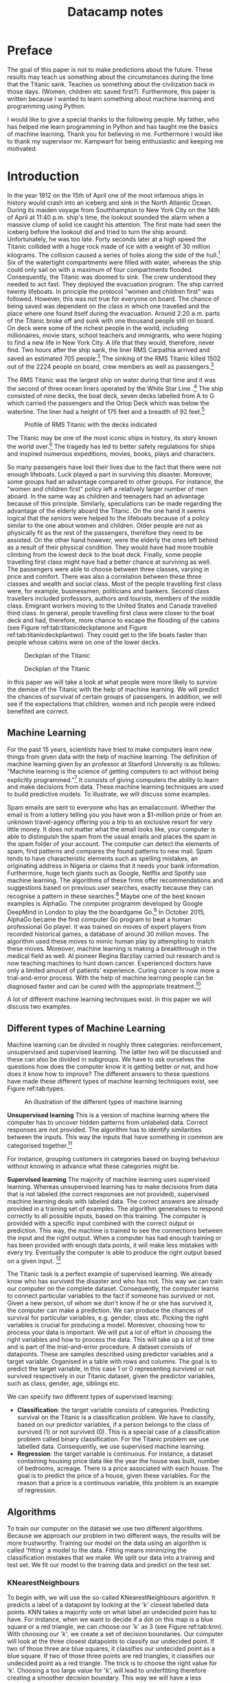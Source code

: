 #+TITLE: Datacamp notes


* Preface

The goal of this paper is not to make predictions about the future. These results may teach us something about the circumstances during the time that the Titanic sank. Teaches us something about the civilization back in those days. (Women, children etc saved first?). Furthermore, this paper is written because I wanted to learn something about machine learning and programming using Python. 

I would like to give a special thanks to the following people. My father, who has helped me learn programming in Python and has taught me the basics of machine learning. Thank you for believing in me. Furthermore I would like to thank my supervisor mr. Kampwart for being enthusiastic and keeping me motivated. 

* Introduction

In the year 1912 on the 15th of April one of the most infamous ships in history would crash into an iceberg and sink in the North Atlantic Ocean. During its maiden voyage from Southhampton to New York City on the 14th of April at 11:40 p.m. ship's time, the lookout sounded the alarm  when a massive clump of solid ice caught his attention. The first mate had seen the iceberg before the lookout did and tried to turn the ship around. Unfortunately, he was too late. Forty seconds later at a high speed the Titanic collided with a huge rock made of ice with a weight of 30 million kilograms. The collision caused a series of holes along the side of the hull.[fn::[[http://www.bbc.co.uk/history/titanic]] (consulted on the 5th of August, 2018).] Six of the watertight compartments were filled with water, whereas the ship could only sail on with a maximum of four compartments flooded. Consequently, the Titanic was doomed to sink. The crew understood they needed to act fast. They deployed the evacuation program. The ship carried twenty lifeboats. In principle the protocol "women and children first" was followed. However, this was not true for everyone on board. The chance of being saved was  dependent on the class in which one travelled and the place where one found itself during the evacuation. Around 2:20 a.m. parts of the Titanic broke off and sunk with one thousand people still on board. On deck were some of the richest people in the world, including millionaires, movie stars, school teachers and immigrants, who were hoping to find a new life in New York City. A life that they would, therefore, never find. Two hours after the ship sank, the liner RMS Carpathia arrived and saved an estimated 705 people.[fn::[[https://en.wikipedia.org/wiki/RMS_Titanic#Maiden_voyage]] (consulted on the 5th of August, 2018).] The sinking of the RMS Titanic killed 1502 out of the 2224 people on board, crew members as well as passengers.[fn::[[https://www.kaggle.com/c/titanic]] (consulted on the 5th of August, 2018).]

The RMS Titanic was the largest ship on water during that time and it was the second of three  ocean liners operated by the White Star Line .[fn::https://en.wikipedia.org/wiki/RMS_Titanic#Maiden_voyage (consulted on the 5th of August, 2018).] The ship consisted of nine decks, the boat deck, seven decks labelled from A to G which carried the passengers and the Orlop Deck which was below the waterline. The liner had a height of 175 feet and a breadth of 92 feet.[fn::https://www.encyclopedia-titanica.org/titanic/ (consulted on the 5th of August, 2018).] 

#+CAPTION: Profile of RMS Titanic with the decks indicated
#+NAME: tab:titanicprofile
#+attr_html: :width 400px
#+attr_latex: :width 400px
[[./TitanicProfile.png]] 

The Titanic may be one of the most iconic ships in history, its story known the world over.[fn::http://www.bbc.co.uk/history/titanic (consulted on the 5th of August, 2018).] The tragedy has led to better safety regulations for ships and inspired numerous expeditions, movies, books, plays and characters.

So many passengers have lost their lives due to the fact that there were not enough lifeboats. Luck played a part in surviving this disaster. Moreover, some groups had an advantage compared to other groups. For instance, the "women and children first" policy left a relatively larger number of men aboard. In the same way as children and teenagers had an advantage because of this principle. Similarly, speculations can be made regarding the advantage of the elderly aboard the Titanic. On the one hand it seems logical that the seniors were helped to the lifeboats because of a policy similar to the one about women and children. Older people are not as physically fit as the rest of the passengers, therefore they need to be assisted. On the other hand however, were the elderly the ones left behind as a result of their physical condition. They would have had more trouble climbing from the lowest deck to the boat deck. Finally, some people travelling first class might have had a better chance at surviving as well. The passengers were able to choose between three classes, varying in price and comfort. There was also a correlation between these three classes and wealth and social class. Most of the people travelling first class were, for example, businessmen, politicians and bankers. Second class travellers included professors, authors and tourists, members of the middle class. Emigrant workers moving to the United States and Canada travelled third class. In general, people travelling first class were closer to the boat deck and had, therefore, more chance to escape the flooding of the cabins (see Figure ref:tab:titanicdeckplanone and Figure ref:tab:titanicdeckplantwo). They could get to the life boats faster than people whose cabins were on one of the lower decks.

#+CAPTION: Deckplan of the Titanic 
#+NAME: tab:titanicdeckplanone
#+attr_html: :width 300px
#+attr_latex: :width 300px
[[./Deck2.png]] 

#+CAPTION: Deckplan of the Titanic 
#+NAME: tab:titanicdeckplantwo
#+attr_html: :width 300px
#+attr_latex: :width 300px
[[./Deck3.png]] 


In this paper we will take a look at what people were more likely to survive the demise of the Titanic with the help of machine learning. We will predict the chances of survival of certain groups of passengers. In addition, we will see if the expectations that children, women and rich people were indeed benefited are correct. 

** Machine Learning
For the past 15 years, scientists have tried to make computers learn new things from given data with the help of machine learning. The definition of machine learning given by an professor at Stanford University is as follows: "Machine learning is the science of getting computers to act without being explicitly programmed."[fn::Quote created by Stanford University on the course of Machine Learning, taught by: Andrew Ng, Co-founder, Coursera; Adjunct Professor, Stanford University; formerly head of Baidu AI Group/Google Brain. https://www.coursera.org/learn/machine-learning (consulted on the 6th of August, 2018).] It consists of giving computers the ability to learn and make decisions from data. These machine learning techniques are used to build predictive models. To illustrate, we will discuss some examples. 

Spam emails are sent to everyone who has an emailaccount. Whether the email is from a lottery telling you you have won a $1-million prize or from an unknown travel-agency offering you a trip to an exclusive resort for very little money. It does not matter what the email looks like, your computer is able to distinguish the spam from the usual emails and places the spam in the spam folder of your account. The computer can detect the elements of spam, find patterns and compares the found patterns to new mail. Spam tends to have characteristic elements such as spelling mistakes, an originating address in Nigeria or claims that it needs your bank information. Furthermore, huge tech giants such as Google, Netflix and Spotify use machine learning. The algorithms of these firms offer recommendations and suggestions based on previous user searches, exactly because they can recognise a pattern in these searches.[fn::https://www.redpixie.com/blog/examples-of-machine-learning(consulted on the 6th of August, 2018).] Maybe one of the best known examples is AlphaGo. The computer programm developed by Google DeepMind in London to play the the boardgame Go.[fn::https://deepmind.com/blog/alphago-zero-learning-scratch/(consulted on the 6th of August, 2018).] In October 2015, AlphaGo became the first computer Go program to beat a human professional Go player. It was trained on moves of expert players from recorded historical games, a database of around 30 million moves. The algorithm used these moves to mimic human play by attempting to match these moves. Moreover, machine learning is making a breakthrough in the medical field as well. AI pioneer Regina Barzilay carried out research and is now teaching machines to hunt down cancer. Experienced doctors have only a limited amount of patients' experience. Curing cancer is now more a trial-and-error process. With the help of machine learning people can be diagnosed faster and can be cured with the appropriate treatment.[fn::New Scientist Weekly, 21 July 2018, I teach machines to hunt down cancer, Interview by Chelsea Whyte]   

A lot of different machine learning techniques exist. In this paper we will discuss two examples.
 

** Different types of Machine Learning
Machine learning can be divided in roughly three categories: reinforcement, unsupervised and supervised learning. The latter two will be discussed and these can also be divided in subgroups. We have to ask ourselves the questions how does the computer know it is getting better or not, and how does it know how to improve? The different answers to these questions have made these different types of machine learning techniques exist, see Figure ref:tab:types. 

#+CAPTION: An illustration of the different types of machine learning
#+NAME: tab:types
#+attr_html: :width 300px
#+attr_latex: :width 200
[[./typesmachinelearning.png]]


*Unsupervised learning*
This is a version of machine learning where the computer has to uncover hidden patterns from unlabeled data. Correct responses are not provided. The algorithm has to identify similarities between the inputs. This way the inputs that have something in common are categorised together.[fn::Machine Learning, An Algorithmic Perspective second edition by Stephen Marsland, 2015 by Taylor & Francis Group.]

For instance, grouping customers in categories based on buying behaviour without knowing in advance what these categories might be. 

*Supervised learning*
The majority of machine learning uses supervised learning. Whereas unsupervised learning has to make decisions from data that is not labeled (the correct responses are not provided), supervised machine learning deals with labeled data. The correct answers are already provided in a training set of examples. The algorithm generalises to respond correctly to all possible inputs, based on this training. The computer is provided with a specific input combined with the correct output or prediction. This way, the machine is trained to see the connections between the input and the right output. When a computer has had enough training or has been provided with enough data points, it will make less mistakes with every try. Eventually the computer is able to produce the right output based on a given input. [fn::https://machinelearningmastery.com/supervised-and-unsupervised-machine-learning-algorithms/(consulted on the 26th of August, 2018).]

The Titanic task is a perfect example of supervised learning. We already know who has survived the disaster and who has not. This way we can train our computer on the complete dataset. Consequently, the computer learns to connect particular variables to the fact if someone has survived or not. Given a new person, of whom we don't know if he or she has survived it, the computer can make a prediction. We can produce the chances of survival for particular variables, e.g. gender, class etc. Picking the right variables is crucial for producing a model. Moreover, choosing how to process your data is important. We will put a lot of effort in choosing the right variables and how to process the data. This will take up a lot of time and is part of the trial-and-error procedure.
A dataset consists of datapoints. These are samples described using predictor variables and a target variable. Organised in a table with rows and columns. The goal is to predict the target variable, in this case 1 or 0 representing survived or not survived respectively in our Titanic dataset, given the predictor variables, such as class, gender, age, siblings etc. 

We can specify two different types of supervised learning: 
- *Classification*: the target variable consists of categories. Predicting survival on the Titanic is a classification problem. We have to classify, based on our predictor variables, if a person belongs to the class of survived (1) or not survived (0). This is a special case of a classification problem called binary classification. For the Titanic problem we use labelled data. Consequently, we use supervised machine learning. 
- *Regression*: the target variable is continuous. For instance, a dataset containing housing price data like the year the house was built, number of bedrooms, acreage. There is a price associated with each house. The goal is to predict the price of a house, given these variables. For the reason that a price is a continuous variable, this problem is an example of regression.


** Algorithms
To train our computer on the dataset we use two different algorithms. Because we approach our problem in two different ways, the results will be more trustworthy. Training our model on the data using an algorithm is called 'fitting' a model to the data. Fitting means minimizing the classification mistakes that we make. We split our data into a training and test set. We fit our model to the training data and predict on the test set. 

*** KNearestNeighbours

To begin with, we will use the so-called KNearestNeighbours algorithm. It predicts a label of a datapoint by looking at the 'k' closest labelled data points. KNN takes a majority vote on what label an undecided point has to have. For instance, when we want to decide if a dot on this map is a blue square or a red triangle, we can choose our 'k' as 3 (see Figure ref:tab:knn). With choosing our 'k', we create a set of decision boundaries. Our computer will look at the three closest datapoints to classify our undecided point. If two of those three are blue squares, it classifies our undecided point as a blue square. If two of those three points are red triangles, it classifies our undecided point as a red triangle. The trick is to choose the right value for 'k'. Choosing a too large value for 'k', will lead to underfitting therefore creating a smoother decision boundary. This way we will have a less complex model, because our algorithm generalizes too much and uses too little information. On the other side, choosing a too small value for 'k' will lead to overfitting. Consequently, our model will be more complex and will have a more erratic pattern. We use 'too much' information and our model becomes less reliable. These problems of overfitting and underfitting are very common in the world of machine learning. They also occur using other algorithms. Finding the right 'k' is a combination of using other algorithms to find it and a trial-and-error procedure.[fn::DataCamp courses on Supervised Learning with scikitlearn: https://www.datacamp.com/courses/q:supervised (consulted on the 13th of February, 2018). \label{fn:datacamp}]

#+CAPTION: Illustration of the algorithm called KNearestNeighbours
#+NAME:   tab:knn
#+attr_html: :width 110px
#+attr_latex: :width 100px
[[./KnnClassification.png]] 

*** Logistic regression
Second, we use an algorithm called logistic regression (LogReg). The name may be misleading because LogReg is commonly used for classification problems. It outputs probabilities. For example, if the dataset consists of $n$ different classes, the algorithm calculates the chance that one specific case is classified as belonging to one of these $n$ classes. In our case, we see $n=2$. Therefore, we are dealing with a binary classification problem.[fn::https://www.statisticssolutions.com/what-is-logistic-regression/(consulted on the 5th of September, 2018).] This implies the following: if we find $p>0.5$, the variable is classified as 1, the passenger has survived the disaster; when we see $p<0.5$, it is classified as 0, the passenger has not survived. 

To explain the principle of logistic regression, we will have a look at a linear function first:

\begin{equation}
y=ax+b
\end{equation} 

In this case there is only one predictor variable. But we have more than one predictor variable in our dataset of the Titanic. $a$ and $b$ are the parameters of our model. We want to fit a line to the data. Fitting, in this case, consists of choosing a slope $a$ and an intercept $b$. Our Titanic dataset has more than one feature, because we have more than one predictor variable. Using linear regression, our line will look something like this, where each $x$ represents a different predictor variable. 

\begin{equation}
y=a_1x_1+a_2x_2+ \dots + a_nx_n+b+\varepsilon_{i}  
\end{equation}

By calculating the vertical distance between each data point and the line, we can get an impression of how accurate our model is. This distance is called the residual ($\varepsilon$). One option is to minimze the sum of the residuals. However, this will not work because large positive values will cancel out large negative values. Consequently, shifting the line upwards will always reduce the sum of the residuals. This is because the positive values will be $\infty$ and the negative values will be $-\infty$. As a result of this, the sum of the residuals will be zero. So, to make sure that our line is as close to the actual data as possible, we calculate the sum of squared residuals (see Figure ref:tab:ols and see Equation \ref{eq:residual}). This is called OLS, which stands for Ordinary Least Squares. When we call fit on our logistic regression model in scitkitlearn, it performs this OLS under the hood. Scikitlearn is a popular machine learning library for Python, which we will use to train our computer (see Footnote \ref{fn:datacamp}).

\begin{equation}
\label{eq:residual}
\sum_{i=1}^{N}\varepsilon^2_{i}
\end{equation}



#+CAPTION: Ordinary Least Squares: Minimize sum of squares of residuals
#+NAME:   tab:ols
#+attr_html: :width 300px
#+attr_latex: :width 200px
[[./Residual.png]]

The red lines in the illustration (see Figure ref:tab:ols) represent $\varepsilon^2_{i}$. 
The equations mentioned earlier are used most commonly for linear regression. We will use logistic regression, because our target variable is not continuous: our variable is either 0 or 1. The logistic function $\varsigma(t)$ is defined as follows:

\begin{equation}
\label{eq:2}
\sigma_t = \frac{e^t}{1+e^t}
\end{equation}

Because we have three variables(i.e. age, gender and class), $t$ in this case is of the form:

\begin{equation}
y=a_1x_1+a_2x_2+a_3x_3+b+\varepsilon_{i} 
\end{equation}

As the name already tells us suggests, logistic regression is based on the logistic function. This is a sigmoid function (see Figure ref:tab:log), which takes any real input $t$ ($t\in{\rm I\!R}$), and outputs a value between zero and one, a probability.

#+CAPTION: The logistic function
#+NAME:   tab:log
#+attr_html: :width 300px
#+attr_latex: :width 200px 
[[./LogisticCurve.png]]

The same principle applies to logistic regression regarding the underfitting and overfitting problem. Adding more independent variables to our model will increase the amount of explained variance. Our model will be more complex and will have a more erratic pattern, as mentioned earlier. Using too little independent variables will result in underfitting, where our model is too 'simple'. 

After using these two algorithms, we can measure model performance. To do this, we can use metrics such as accuracy. Accuracy is the fraction of correct predictions, think of the fraction of cases where the model correctly predicts that someone survived. How these metrics work, will be explained later on. 

To sum up, we follow this procedure: We split our dataset into a training set and test set. Then we fit or train the classifier to the training set. Subsequently, we predict on the test set and print the prediction. In the end, we compare our predictions to the known labels and compute the metric of accuracy. 

** Main questions and sub-questions
This research and information leads us to the following main question and sub-questions: 

*Main question*

/Is it possible to make an accurate prediction whether the passengers on board of the Titanic survived the disaster or not using the information about gender, class and age given in the dataset?/

*Sub-questions* 

+ /What is the influence of gender on the chance of surviving after the Titanic had sunk?/
+ /What is the influence of class on the chance of surviving after the Titanic had sunk?/
+ /What is the influence of age on the chance of surviving after the Titanic had sunk?/
+ /Is there a monotonous relationship between age and survival rate?/ 

These questions lead to the following hypotheses:

+ *Main question* : Yes this is possible, with the help of machine learning using the algorithms KNearestNeighbours and logistic regression.
+ *Sub-questions* :

  - The survival rate of women is higher than the survival rate of men.
  - The survival rate of passengers who were travelling in a higher class is higher than those travelling in a lower class.
  - The survival rate of children and elderly is higher than the survival rate of the adults.
  - The relationship between age and survival rate is not monotonous.




Goal is to learn from data for which the right output is known so we can make predictions on new data for which we don't know the output.


How well will model perform on new data that the algorithm has never seen before. Splitting of your dataset. 

+ Aanhalingstekens bij fitting
+ age: protocol, children, elderly benefited, or maybe disadvantaged
+ Verwijzen naar een equation?


Choose the line that minimizes the error function / loss function. What is an error function? Explain.

Larger area under ROC curve = better model. Area is called AUC. Popular metric for classification models. AUC using cross validation. If AUC is greater than 0,5, the model is better than just random guessing. 


~matplotlib~

#+BEGIN_SRC ipython
import numpy as np
#+END_SRC


1,2,3 - steps Introduction
2. Split dataset into a training set and test set, new dataset. 
4. Fit/train classifier to the training set, what is fitting? Difference Knearest and Logistic
5. Predict on the test set
6. Print the prediction
7. Compare predictions with known labels


Perform your split so that your split reflects labels on your data. You want labels to be distributed as they are in the original dataset. 

*Problems*
 
Model performance is dependent on the way our data is split. Results are not reliable because of this. We solve this by using cross-validation. /insert image of folds/. Second fold as test set, fit on remaining data, predict on test set and compute metric of interest. 5-fold cross-validation. k-fold cross validation. More folds is more computationally expensive. 

Measuring model performance using accuracy. This is a fraction of correctly classified samples. However, this is not always a useful metric. For instance, if we take a look at spam classification. 99% of your email is real and 1% is spam. We instantiate a classifier which classifies all emails as real. Computing the accuracy will give us a score of 99%, which is pretty high. But our classifier is horrible at predicting spam. *Class imbalance*. We have to use more nuanced metrics, such as the confusion matrix. /insert image of confusion matrix/. Accuracy, precision, recall, F1 score. High precision \rightarrow not many real emails are predicted as spam. High recall \rightarrow predicted most spam emails correctly. Confusion matrix in N dimensions? 

+ Underfitting and overfitting
+ Train-test split
+ Cross-validation
+ GridSearch


* Preparation

** A first look at the dataset

First we perform some numerical EDA. EDA stands for exploratory data analysis. This will help us explore our dataset and get a first impression of the information. Not necessary to build a dataframa, for the information is already organised in a table. 

/code with describe etc/ 

Next we perform some visual EDA. Scatter matrix, plotting, binary Seaborn's countplot. Possible correlation? Explain / describe diagrams. 

** Preprocessing techniques

How to deal with missing values, dummies, place of boarding, gender, cabin numbers. Map of Titanic? Need to encode categorical features numerically \rightarrow convert to dummy variables. 0 = not that category. 

Missing data
- NaN replace
- drop missing data
- impute missing data: make an educated guess

Centering and scaling
- Features on larger scales can unduly influence the model.
- We want features on a similar scale. *Normalizing*
- Standardization: substract the mean and divide by variance.
- Substract minimum and divide by the range
- Normalize so that data ranges from -1 to +1



We have to build a classifier that needs to learn from already labeled data. Training data = already labeled data.


Using GridSearchCV or RandomizedSearchCV, we can choose our parameters for KNearestNeighbours (K) and LogisticRegression (C). Large C kan lead to overfitting, small C kan lead to underfitting. 
* Results


We use information from [[http://www.encyclopedia-titanica.org][this
site]].

This is one of the first drafts to get to know the dataset and to
experiment with the python and all the packages included.


* Preparation
  :PROPERTIES:
  :CUSTOM_ID: preparation
  :END:

#+BEGIN_SRC ipython
    import numpy as np
    import pandas as pd
    import matplotlib.pyplot as plt
    import seaborn as sns
#+END_SRC

#+RESULTS:
:RESULTS:
# Out[1]:
:END:

The adventure begins with importing the right packages. The dataset is
downloaded from [[https://www.kaggle.com/c/titanic/data][kaggle site]]
as csv\_file. Next the data is read into a dataframe by using pandas'
pd.read\_csv

#+BEGIN_SRC ipython
    data = pd.read_csv('titanic.csv')
#+END_SRC

#+RESULTS:
:RESULTS:
# Out[2]:
:END:

Here we see the head of our dataframe. A couple of questions come to
mind. Which variables play a role by determining the probability of
surviving the Titanic. Sex and Cabin are not numeric values. How do we
convert these to numeric values?

* A first look at the dataset
  :PROPERTIES:
  :CUSTOM_ID: a-first-look-at-the-dataset
  :END:

#+BEGIN_SRC ipython
    data.head()
#+END_SRC

#+RESULTS:
:RESULTS:
# Out[3]:
# text/plain
:    PassengerId  Survived  Pclass  \
: 0            1         0       3   
: 1            2         1       1   
: 2            3         1       3   
: 3            4         1       1   
: 4            5         0       3   
: 
:                                                 Name     Sex   Age  SibSp  \
: 0                            Braund, Mr. Owen Harris    male  22.0      1   
: 1  Cumings, Mrs. John Bradley (Florence Briggs Th...  female  38.0      1   
: 2                             Heikkinen, Miss. Laina  female  26.0      0   
: 3       Futrelle, Mrs. Jacques Heath (Lily May Peel)  female  35.0      1   
: 4                           Allen, Mr. William Henry    male  35.0      0   
: 
:    Parch            Ticket     Fare Cabin Embarked  
: 0      0         A/5 21171   7.2500   NaN        S  
: 1      0          PC 17599  71.2833   C85        C  
: 2      0  STON/O2. 3101282   7.9250   NaN        S  
: 3      0            113803  53.1000  C123        S  
: 4      0            373450   8.0500   NaN        S  

# text/html
#+BEGIN_EXPORT html
<div>
<style scoped>
    .dataframe tbody tr th:only-of-type {
        vertical-align: middle;
    }

    .dataframe tbody tr th {
        vertical-align: top;
    }

    .dataframe thead th {
        text-align: right;
    }
</style>
<table border="1" class="dataframe">
  <thead>
    <tr style="text-align: right;">
      <th></th>
      <th>PassengerId</th>
      <th>Survived</th>
      <th>Pclass</th>
      <th>Name</th>
      <th>Sex</th>
      <th>Age</th>
      <th>SibSp</th>
      <th>Parch</th>
      <th>Ticket</th>
      <th>Fare</th>
      <th>Cabin</th>
      <th>Embarked</th>
    </tr>
  </thead>
  <tbody>
    <tr>
      <th>0</th>
      <td>1</td>
      <td>0</td>
      <td>3</td>
      <td>Braund, Mr. Owen Harris</td>
      <td>male</td>
      <td>22.0</td>
      <td>1</td>
      <td>0</td>
      <td>A/5 21171</td>
      <td>7.2500</td>
      <td>NaN</td>
      <td>S</td>
    </tr>
    <tr>
      <th>1</th>
      <td>2</td>
      <td>1</td>
      <td>1</td>
      <td>Cumings, Mrs. John Bradley (Florence Briggs Th...</td>
      <td>female</td>
      <td>38.0</td>
      <td>1</td>
      <td>0</td>
      <td>PC 17599</td>
      <td>71.2833</td>
      <td>C85</td>
      <td>C</td>
    </tr>
    <tr>
      <th>2</th>
      <td>3</td>
      <td>1</td>
      <td>3</td>
      <td>Heikkinen, Miss. Laina</td>
      <td>female</td>
      <td>26.0</td>
      <td>0</td>
      <td>0</td>
      <td>STON/O2. 3101282</td>
      <td>7.9250</td>
      <td>NaN</td>
      <td>S</td>
    </tr>
    <tr>
      <th>3</th>
      <td>4</td>
      <td>1</td>
      <td>1</td>
      <td>Futrelle, Mrs. Jacques Heath (Lily May Peel)</td>
      <td>female</td>
      <td>35.0</td>
      <td>1</td>
      <td>0</td>
      <td>113803</td>
      <td>53.1000</td>
      <td>C123</td>
      <td>S</td>
    </tr>
    <tr>
      <th>4</th>
      <td>5</td>
      <td>0</td>
      <td>3</td>
      <td>Allen, Mr. William Henry</td>
      <td>male</td>
      <td>35.0</td>
      <td>0</td>
      <td>0</td>
      <td>373450</td>
      <td>8.0500</td>
      <td>NaN</td>
      <td>S</td>
    </tr>
  </tbody>
</table>
</div>
#+END_EXPORT
:END:

Here are the summary statistics of the dataframe. The mean,
standarddeviation etc are given in this table.

#+BEGIN_SRC ipython
    data.describe()
#+END_SRC

#+RESULTS:
:RESULTS:
# Out[4]:
# text/plain
:        PassengerId    Survived      Pclass         Age       SibSp  \
: count   891.000000  891.000000  891.000000  714.000000  891.000000   
: mean    446.000000    0.383838    2.308642   29.699118    0.523008   
: std     257.353842    0.486592    0.836071   14.526497    1.102743   
: min       1.000000    0.000000    1.000000    0.420000    0.000000   
: 25%     223.500000    0.000000    2.000000   20.125000    0.000000   
: 50%     446.000000    0.000000    3.000000   28.000000    0.000000   
: 75%     668.500000    1.000000    3.000000   38.000000    1.000000   
: max     891.000000    1.000000    3.000000   80.000000    8.000000   
: 
:             Parch        Fare  
: count  891.000000  891.000000  
: mean     0.381594   32.204208  
: std      0.806057   49.693429  
: min      0.000000    0.000000  
: 25%      0.000000    7.910400  
: 50%      0.000000   14.454200  
: 75%      0.000000   31.000000  
: max      6.000000  512.329200  

# text/html
#+BEGIN_EXPORT html
<div>
<style scoped>
    .dataframe tbody tr th:only-of-type {
        vertical-align: middle;
    }

    .dataframe tbody tr th {
        vertical-align: top;
    }

    .dataframe thead th {
        text-align: right;
    }
</style>
<table border="1" class="dataframe">
  <thead>
    <tr style="text-align: right;">
      <th></th>
      <th>PassengerId</th>
      <th>Survived</th>
      <th>Pclass</th>
      <th>Age</th>
      <th>SibSp</th>
      <th>Parch</th>
      <th>Fare</th>
    </tr>
  </thead>
  <tbody>
    <tr>
      <th>count</th>
      <td>891.000000</td>
      <td>891.000000</td>
      <td>891.000000</td>
      <td>714.000000</td>
      <td>891.000000</td>
      <td>891.000000</td>
      <td>891.000000</td>
    </tr>
    <tr>
      <th>mean</th>
      <td>446.000000</td>
      <td>0.383838</td>
      <td>2.308642</td>
      <td>29.699118</td>
      <td>0.523008</td>
      <td>0.381594</td>
      <td>32.204208</td>
    </tr>
    <tr>
      <th>std</th>
      <td>257.353842</td>
      <td>0.486592</td>
      <td>0.836071</td>
      <td>14.526497</td>
      <td>1.102743</td>
      <td>0.806057</td>
      <td>49.693429</td>
    </tr>
    <tr>
      <th>min</th>
      <td>1.000000</td>
      <td>0.000000</td>
      <td>1.000000</td>
      <td>0.420000</td>
      <td>0.000000</td>
      <td>0.000000</td>
      <td>0.000000</td>
    </tr>
    <tr>
      <th>25%</th>
      <td>223.500000</td>
      <td>0.000000</td>
      <td>2.000000</td>
      <td>20.125000</td>
      <td>0.000000</td>
      <td>0.000000</td>
      <td>7.910400</td>
    </tr>
    <tr>
      <th>50%</th>
      <td>446.000000</td>
      <td>0.000000</td>
      <td>3.000000</td>
      <td>28.000000</td>
      <td>0.000000</td>
      <td>0.000000</td>
      <td>14.454200</td>
    </tr>
    <tr>
      <th>75%</th>
      <td>668.500000</td>
      <td>1.000000</td>
      <td>3.000000</td>
      <td>38.000000</td>
      <td>1.000000</td>
      <td>0.000000</td>
      <td>31.000000</td>
    </tr>
    <tr>
      <th>max</th>
      <td>891.000000</td>
      <td>1.000000</td>
      <td>3.000000</td>
      <td>80.000000</td>
      <td>8.000000</td>
      <td>6.000000</td>
      <td>512.329200</td>
    </tr>
  </tbody>
</table>
</div>
#+END_EXPORT
:END:

It is possible to search for particular passenger in the dataset. Such
as passengers who were older than eighty years.

#+BEGIN_SRC ipython
    data[data.Age == 80]
#+END_SRC

#+RESULTS:
:RESULTS:
# Out[5]:
# text/plain
:      PassengerId  Survived  Pclass                                  Name  \
: 630          631         1       1  Barkworth, Mr. Algernon Henry Wilson   
: 
:       Sex   Age  SibSp  Parch Ticket  Fare Cabin Embarked  
: 630  male  80.0      0      0  27042  30.0   A23        S  

# text/html
#+BEGIN_EXPORT html
<div>
<style scoped>
    .dataframe tbody tr th:only-of-type {
        vertical-align: middle;
    }

    .dataframe tbody tr th {
        vertical-align: top;
    }

    .dataframe thead th {
        text-align: right;
    }
</style>
<table border="1" class="dataframe">
  <thead>
    <tr style="text-align: right;">
      <th></th>
      <th>PassengerId</th>
      <th>Survived</th>
      <th>Pclass</th>
      <th>Name</th>
      <th>Sex</th>
      <th>Age</th>
      <th>SibSp</th>
      <th>Parch</th>
      <th>Ticket</th>
      <th>Fare</th>
      <th>Cabin</th>
      <th>Embarked</th>
    </tr>
  </thead>
  <tbody>
    <tr>
      <th>630</th>
      <td>631</td>
      <td>1</td>
      <td>1</td>
      <td>Barkworth, Mr. Algernon Henry Wilson</td>
      <td>male</td>
      <td>80.0</td>
      <td>0</td>
      <td>0</td>
      <td>27042</td>
      <td>30.0</td>
      <td>A23</td>
      <td>S</td>
    </tr>
  </tbody>
</table>
</div>
#+END_EXPORT
:END:

* First figures
  :PROPERTIES:
  :CUSTOM_ID: first-figures
  :END:

To get a good impression of the dataset and the influence of the
variables, a couple of diagrams are made using =mathplotlib=.

#+BEGIN_SRC ipython
    plt.scatter(data.Age,data.Survived)
    plt.xlabel('Age')
    plt.ylabel('Survived')
#+END_SRC

#+RESULTS:
:RESULTS:
# Out[6]:
# text/plain
: Text(0,0.5,'Survived')



# image/png
[[file:obipy-resources/37cee3acc6d688dc7952727caad1e09e-1377maP.png]]
:END:


Scatterplots are not always the best choice to illustrate some of the
variables. There is not much to say about the variance because of the
fact that a lot of points are close to eachother. A couple of values
however stand out. We see that a passenger or more passengers travelling
first class have paid more than 500 pounds for their ticketprice.

#+BEGIN_SRC ipython
    plt.scatter(data.Pclass,data.Fare)
    plt.xlabel('Pclass')
    plt.ylabel('Fare')
#+END_SRC

#+RESULTS:
:RESULTS:
# Out[7]:
# text/plain
: Text(0,0.5,'Fare')



# image/png
[[file:obipy-resources/37cee3acc6d688dc7952727caad1e09e-1377zkV.png]]
:END:

#+BEGIN_SRC ipython
    plt.scatter(data.Fare, data.Survived)
    plt.xlabel('Fare')
    plt.ylabel('Survived')
#+END_SRC

#+RESULTS:
:RESULTS:
# Out[8]:
# text/plain
: Text(0,0.5,'Survived')



# image/png
[[file:obipy-resources/37cee3acc6d688dc7952727caad1e09e-1377Avb.png]]
:END:

#+BEGIN_SRC ipython
    plt.scatter(data.Fare, data.Age)
    plt.xlabel('Fare')
    plt.ylabel('Age')
#+END_SRC

#+RESULTS:
:RESULTS:
# Out[9]:
# text/plain
: Text(0,0.5,'Age')



# image/png
[[file:obipy-resources/37cee3acc6d688dc7952727caad1e09e-1377N5h.png]]
:END:

I was curious to see who had paid more than 400 pounds for their ticket.
We see that it is easy to make a selection in our dataset using the =>=
sign

#+BEGIN_SRC ipython
    data[data.Fare > 400]
#+END_SRC

#+RESULTS:
:RESULTS:
# Out[10]:
# text/plain
:      PassengerId  Survived  Pclass                                Name  \
: 258          259         1       1                    Ward, Miss. Anna   
: 679          680         1       1  Cardeza, Mr. Thomas Drake Martinez   
: 737          738         1       1              Lesurer, Mr. Gustave J   
: 
:         Sex   Age  SibSp  Parch    Ticket      Fare        Cabin Embarked  
: 258  female  35.0      0      0  PC 17755  512.3292          NaN        C  
: 679    male  36.0      0      1  PC 17755  512.3292  B51 B53 B55        C  
: 737    male  35.0      0      0  PC 17755  512.3292         B101        C  

# text/html
#+BEGIN_EXPORT html
<div>
<style scoped>
    .dataframe tbody tr th:only-of-type {
        vertical-align: middle;
    }

    .dataframe tbody tr th {
        vertical-align: top;
    }

    .dataframe thead th {
        text-align: right;
    }
</style>
<table border="1" class="dataframe">
  <thead>
    <tr style="text-align: right;">
      <th></th>
      <th>PassengerId</th>
      <th>Survived</th>
      <th>Pclass</th>
      <th>Name</th>
      <th>Sex</th>
      <th>Age</th>
      <th>SibSp</th>
      <th>Parch</th>
      <th>Ticket</th>
      <th>Fare</th>
      <th>Cabin</th>
      <th>Embarked</th>
    </tr>
  </thead>
  <tbody>
    <tr>
      <th>258</th>
      <td>259</td>
      <td>1</td>
      <td>1</td>
      <td>Ward, Miss. Anna</td>
      <td>female</td>
      <td>35.0</td>
      <td>0</td>
      <td>0</td>
      <td>PC 17755</td>
      <td>512.3292</td>
      <td>NaN</td>
      <td>C</td>
    </tr>
    <tr>
      <th>679</th>
      <td>680</td>
      <td>1</td>
      <td>1</td>
      <td>Cardeza, Mr. Thomas Drake Martinez</td>
      <td>male</td>
      <td>36.0</td>
      <td>0</td>
      <td>1</td>
      <td>PC 17755</td>
      <td>512.3292</td>
      <td>B51 B53 B55</td>
      <td>C</td>
    </tr>
    <tr>
      <th>737</th>
      <td>738</td>
      <td>1</td>
      <td>1</td>
      <td>Lesurer, Mr. Gustave J</td>
      <td>male</td>
      <td>35.0</td>
      <td>0</td>
      <td>0</td>
      <td>PC 17755</td>
      <td>512.3292</td>
      <td>B101</td>
      <td>C</td>
    </tr>
  </tbody>
</table>
</div>
#+END_EXPORT
:END:

#+BEGIN_SRC ipython
    df_cleaned = data.dropna()
    df_cleaned['male_dummy'] = (df_cleaned.Sex == 'male') #nieuwe kolom definiëren om male te veranderen in een boolean
    X = df_cleaned[['Age','male_dummy', 'Pclass', 'SibSp', 'Fare']]
    y = df_cleaned[['Survived']]
#+END_SRC

#+RESULTS:
:RESULTS:
# Out[11]:
# output
: /Users/myrthe/anaconda3/lib/python3.6/site-packages/ipykernel_launcher.py:2: SettingWithCopyWarning: 
: A value is trying to be set on a copy of a slice from a DataFrame.
: Try using .loc[row_indexer,col_indexer] = value instead
: 
: See the caveats in the documentation: http://pandas.pydata.org/pandas-docs/stable/indexing.html#indexing-view-versus-copy
:   
: 
:END:

Here we see that we clean our dataset for the first time to make it more
suitable for the packages we will be using. All rows with missing values
(these are called NaNs, short for Not a Number) are deleted for
scikit\_learn can't work with NaNs by using =.dropna()=. There are other
ways than deleting rows to handle this problem. Replace the NaNs with
the mean or to interpolate for example. However the choice was made to
delete these rows. Furthermore we see that the problem of the =Sex=
column not being a numeric value is handled. The values in the =Sex=
column are changed into a boolean. Males are given a =True= and the
females are given a =False=. Next a couple of variables have added to
=X=. =Age=,=male_dummy=, =Pclass=, =SibSp=, =Fare= are all numeric
values and therefore easy to use.

Here we see the cleaned dataframe with the new added column =male_dummy=

#+BEGIN_SRC ipython
    df_cleaned.head()
#+END_SRC

#+RESULTS:
:RESULTS:
# Out[12]:
# text/plain
:     PassengerId  Survived  Pclass  \
: 1             2         1       1   
: 3             4         1       1   
: 6             7         0       1   
: 10           11         1       3   
: 11           12         1       1   
: 
:                                                  Name     Sex   Age  SibSp  \
: 1   Cumings, Mrs. John Bradley (Florence Briggs Th...  female  38.0      1   
: 3        Futrelle, Mrs. Jacques Heath (Lily May Peel)  female  35.0      1   
: 6                             McCarthy, Mr. Timothy J    male  54.0      0   
: 10                    Sandstrom, Miss. Marguerite Rut  female   4.0      1   
: 11                           Bonnell, Miss. Elizabeth  female  58.0      0   
: 
:     Parch    Ticket     Fare Cabin Embarked  male_dummy  
: 1       0  PC 17599  71.2833   C85        C       False  
: 3       0    113803  53.1000  C123        S       False  
: 6       0     17463  51.8625   E46        S        True  
: 10      1   PP 9549  16.7000    G6        S       False  
: 11      0    113783  26.5500  C103        S       False  

# text/html
#+BEGIN_EXPORT html
<div>
<style scoped>
    .dataframe tbody tr th:only-of-type {
        vertical-align: middle;
    }

    .dataframe tbody tr th {
        vertical-align: top;
    }

    .dataframe thead th {
        text-align: right;
    }
</style>
<table border="1" class="dataframe">
  <thead>
    <tr style="text-align: right;">
      <th></th>
      <th>PassengerId</th>
      <th>Survived</th>
      <th>Pclass</th>
      <th>Name</th>
      <th>Sex</th>
      <th>Age</th>
      <th>SibSp</th>
      <th>Parch</th>
      <th>Ticket</th>
      <th>Fare</th>
      <th>Cabin</th>
      <th>Embarked</th>
      <th>male_dummy</th>
    </tr>
  </thead>
  <tbody>
    <tr>
      <th>1</th>
      <td>2</td>
      <td>1</td>
      <td>1</td>
      <td>Cumings, Mrs. John Bradley (Florence Briggs Th...</td>
      <td>female</td>
      <td>38.0</td>
      <td>1</td>
      <td>0</td>
      <td>PC 17599</td>
      <td>71.2833</td>
      <td>C85</td>
      <td>C</td>
      <td>False</td>
    </tr>
    <tr>
      <th>3</th>
      <td>4</td>
      <td>1</td>
      <td>1</td>
      <td>Futrelle, Mrs. Jacques Heath (Lily May Peel)</td>
      <td>female</td>
      <td>35.0</td>
      <td>1</td>
      <td>0</td>
      <td>113803</td>
      <td>53.1000</td>
      <td>C123</td>
      <td>S</td>
      <td>False</td>
    </tr>
    <tr>
      <th>6</th>
      <td>7</td>
      <td>0</td>
      <td>1</td>
      <td>McCarthy, Mr. Timothy J</td>
      <td>male</td>
      <td>54.0</td>
      <td>0</td>
      <td>0</td>
      <td>17463</td>
      <td>51.8625</td>
      <td>E46</td>
      <td>S</td>
      <td>True</td>
    </tr>
    <tr>
      <th>10</th>
      <td>11</td>
      <td>1</td>
      <td>3</td>
      <td>Sandstrom, Miss. Marguerite Rut</td>
      <td>female</td>
      <td>4.0</td>
      <td>1</td>
      <td>1</td>
      <td>PP 9549</td>
      <td>16.7000</td>
      <td>G6</td>
      <td>S</td>
      <td>False</td>
    </tr>
    <tr>
      <th>11</th>
      <td>12</td>
      <td>1</td>
      <td>1</td>
      <td>Bonnell, Miss. Elizabeth</td>
      <td>female</td>
      <td>58.0</td>
      <td>0</td>
      <td>0</td>
      <td>113783</td>
      <td>26.5500</td>
      <td>C103</td>
      <td>S</td>
      <td>False</td>
    </tr>
  </tbody>
</table>
</div>
#+END_EXPORT
:END:

#+BEGIN_SRC ipython
    from sklearn.linear_model import LogisticRegression
    logreg = LogisticRegression()
    logreg.fit(X, y)
    y_pred = logreg.predict(X)
#+END_SRC

#+RESULTS:
:RESULTS:
# Out[13]:
# output
: /Users/myrthe/anaconda3/lib/python3.6/site-packages/sklearn/utils/validation.py:578: DataConversionWarning: A column-vector y was passed when a 1d array was expected. Please change the shape of y to (n_samples, ), for example using ravel().
:   y = column_or_1d(y, warn=True)
: 
:END:

Here we initialize the first regression called logistic regression. We
don't split our dataframe in test and training set yet. For a general
indication we only use the regressor and fit it on the cleaned dataset.
After that we predict on the same dataset.

#+BEGIN_SRC ipython
    logreg.coef_
#+END_SRC

#+RESULTS:
:RESULTS:
# Out[14]:
# text/plain
: array([[-0.01636209, -2.08109476,  0.01318695,  0.2035389 ,  0.00296447]])
:END:

Here we see the outcome of our first try with the logistic regression.

To interpret these coefficients, let's look at the order of the columns
in =X=:

#+BEGIN_SRC ipython
    X.head()
#+END_SRC

#+RESULTS:
:RESULTS:
# Out[15]:
# text/plain
:      Age  male_dummy  Pclass  SibSp     Fare
: 1   38.0       False       1      1  71.2833
: 3   35.0       False       1      1  53.1000
: 6   54.0        True       1      0  51.8625
: 10   4.0       False       3      1  16.7000
: 11  58.0       False       1      0  26.5500

# text/html
#+BEGIN_EXPORT html
<div>
<style scoped>
    .dataframe tbody tr th:only-of-type {
        vertical-align: middle;
    }

    .dataframe tbody tr th {
        vertical-align: top;
    }

    .dataframe thead th {
        text-align: right;
    }
</style>
<table border="1" class="dataframe">
  <thead>
    <tr style="text-align: right;">
      <th></th>
      <th>Age</th>
      <th>male_dummy</th>
      <th>Pclass</th>
      <th>SibSp</th>
      <th>Fare</th>
    </tr>
  </thead>
  <tbody>
    <tr>
      <th>1</th>
      <td>38.0</td>
      <td>False</td>
      <td>1</td>
      <td>1</td>
      <td>71.2833</td>
    </tr>
    <tr>
      <th>3</th>
      <td>35.0</td>
      <td>False</td>
      <td>1</td>
      <td>1</td>
      <td>53.1000</td>
    </tr>
    <tr>
      <th>6</th>
      <td>54.0</td>
      <td>True</td>
      <td>1</td>
      <td>0</td>
      <td>51.8625</td>
    </tr>
    <tr>
      <th>10</th>
      <td>4.0</td>
      <td>False</td>
      <td>3</td>
      <td>1</td>
      <td>16.7000</td>
    </tr>
    <tr>
      <th>11</th>
      <td>58.0</td>
      <td>False</td>
      <td>1</td>
      <td>0</td>
      <td>26.5500</td>
    </tr>
  </tbody>
</table>
</div>
#+END_EXPORT
:END:

* Graphic illustration of a prediction
  :PROPERTIES:
  :CUSTOM_ID: graphic-illustration-of-a-prediction
  :END:

One of the first graphic illustrations of the relation between fare, age
and survival. The relation is not very clear but we see that the higher
the fare the more people survived and the higher the age the less people
survived. However, this figure is not very accurate, because of the fact
that only three variables were used.

#+BEGIN_SRC ipython
    survived = df_cleaned[df_cleaned.Survived == 1]
    not_survived = df_cleaned[df_cleaned.Survived == 0]

    plt.scatter(survived.Fare, survived.Age, marker='^', label = 'survived')
    plt.scatter(not_survived.Fare, not_survived.Age, marker='^', label = 'not survived')
    plt.legend()
#+END_SRC

#+RESULTS:
:RESULTS:
# Out[16]:




# image/png
[[file:obipy-resources/37cee3acc6d688dc7952727caad1e09e-1377aDo.png]]
:END:

#+BEGIN_SRC ipython 
    P = df_cleaned[['Pclass', 'Fare','Age','male_dummy']]
#+END_SRC

#+RESULTS:
:RESULTS:
# Out[17]:
:END:

We select from our df\_cleaned only the columns with numeric values.
This is convenient for the splitting into train and testsets, for
scikit\_learn can only work with numbers. Difference between P and X
here is that X also has the column siblings, whereas P only has four
columns

#+BEGIN_SRC ipython
    P.head()
#+END_SRC

#+RESULTS:
:RESULTS:
# Out[18]:
# text/plain
:     Pclass     Fare   Age  male_dummy
: 1        1  71.2833  38.0       False
: 3        1  53.1000  35.0       False
: 6        1  51.8625  54.0        True
: 10       3  16.7000   4.0       False
: 11       1  26.5500  58.0       False

# text/html
#+BEGIN_EXPORT html
<div>
<style scoped>
    .dataframe tbody tr th:only-of-type {
        vertical-align: middle;
    }

    .dataframe tbody tr th {
        vertical-align: top;
    }

    .dataframe thead th {
        text-align: right;
    }
</style>
<table border="1" class="dataframe">
  <thead>
    <tr style="text-align: right;">
      <th></th>
      <th>Pclass</th>
      <th>Fare</th>
      <th>Age</th>
      <th>male_dummy</th>
    </tr>
  </thead>
  <tbody>
    <tr>
      <th>1</th>
      <td>1</td>
      <td>71.2833</td>
      <td>38.0</td>
      <td>False</td>
    </tr>
    <tr>
      <th>3</th>
      <td>1</td>
      <td>53.1000</td>
      <td>35.0</td>
      <td>False</td>
    </tr>
    <tr>
      <th>6</th>
      <td>1</td>
      <td>51.8625</td>
      <td>54.0</td>
      <td>True</td>
    </tr>
    <tr>
      <th>10</th>
      <td>3</td>
      <td>16.7000</td>
      <td>4.0</td>
      <td>False</td>
    </tr>
    <tr>
      <th>11</th>
      <td>1</td>
      <td>26.5500</td>
      <td>58.0</td>
      <td>False</td>
    </tr>
  </tbody>
</table>
</div>
#+END_EXPORT
:END:

#+BEGIN_HTML
  <div>
  <style scoped>
      .dataframe tbody tr th:only-of-type {
          vertical-align: middle;
      }

      .dataframe tbody tr th {
          vertical-align: top;
      }

      .dataframe thead th {
          text-align: right;
      }
  </style>
  <table border="1" class="dataframe">
    <thead>
      <tr style="text-align: right;">
        <th></th>
        <th>Pclass</th>
        <th>Fare</th>
        <th>Age</th>
        <th>male_dummy</th>
      </tr>
    </thead>
    <tbody>
      <tr>
        <th>1</th>
        <td>1</td>
        <td>71.2833</td>
        <td>38.0</td>
        <td>False</td>
      </tr>
      <tr>
        <th>3</th>
        <td>1</td>
        <td>53.1000</td>
        <td>35.0</td>
        <td>False</td>
      </tr>
      <tr>
        <th>6</th>
        <td>1</td>
        <td>51.8625</td>
        <td>54.0</td>
        <td>True</td>
      </tr>
      <tr>
        <th>10</th>
        <td>3</td>
        <td>16.7000</td>
        <td>4.0</td>
        <td>False</td>
      </tr>
      <tr>
        <th>11</th>
        <td>1</td>
        <td>26.5500</td>
        <td>58.0</td>
        <td>False</td>
      </tr>
    </tbody>
  </table>
  </div>
#+END_HTML

#+BEGIN_SRC ipython
    from sklearn.linear_model import LogisticRegression
    logreg = LogisticRegression(fit_intercept=True)
    logreg.fit(P, y)
    y_pred = logreg.predict(P)
#+END_SRC

#+RESULTS:
:RESULTS:
# Out[19]:
# output
: /Users/myrthe/anaconda3/lib/python3.6/site-packages/sklearn/utils/validation.py:578: DataConversionWarning: A column-vector y was passed when a 1d array was expected. Please change the shape of y to (n_samples, ), for example using ravel().
:   y = column_or_1d(y, warn=True)
: 
:END:

We fit our regressor on our dataset and predict on that same dataset.
Once again without splitting into train and testset. Just to get a
general idea about the values of the coeffecients.

#+BEGIN_SRC ipython
    logreg.coef_
#+END_SRC

#+RESULTS:
:RESULTS:
# Out[20]:
# text/plain
: array([[ 0.00917324,  0.00337838, -0.01693475, -2.07643966]])
:END:

One could interpret the found coeffecients as follows: The coeffecients
for class and fare are positive, which may indicate that the higher the
class and price paid for a ticket, the higher the chance of surviving
the Titanic. When we look at age and sex we see the exact opposite for
the coeffecients are negative. The higher the age the lower your chances
and if you were a man on board of the titanic your chances of surviving
were lower.

#+BEGIN_SRC ipython
    from sklearn.neighbors import KNeighborsClassifier
#+END_SRC

#+RESULTS:
:RESULTS:
# Out[21]:
:END:

Another regression is used in the following lines. (explanation K
nearest neighbours)

#+BEGIN_SRC ipython
    knn = KNeighborsClassifier(n_neighbors=6)
#+END_SRC

#+RESULTS:
:RESULTS:
# Out[22]:
:END:

#+BEGIN_SRC ipython
    knn.fit(P,y)
#+END_SRC

#+RESULTS:
:RESULTS:
# Out[23]:
# output
: /Users/myrthe/anaconda3/lib/python3.6/site-packages/ipykernel_launcher.py:1: DataConversionWarning: A column-vector y was passed when a 1d array was expected. Please change the shape of y to (n_samples, ), for example using ravel().
:   """Entry point for launching an IPython kernel.
: 
# text/plain
: KNeighborsClassifier(algorithm='auto', leaf_size=30, metric='minkowski',
:            metric_params=None, n_jobs=1, n_neighbors=6, p=2,
:            weights='uniform')
:END:

#+BEGIN_SRC ipython
    prediction = knn.predict(P)
#+END_SRC

#+RESULTS:
:RESULTS:
# Out[24]:
:END:

#+BEGIN_SRC ipython
    P.shape
#+END_SRC

#+RESULTS:
:RESULTS:
# Out[25]:
# text/plain
: (183, 4)
:END:

#+BEGIN_SRC ipython
    print('Prediction{}'.format(prediction))
#+END_SRC

#+RESULTS:
:RESULTS:
# Out[26]:
# output
: Prediction[1 0 0 1 0 1 1 1 1 0 0 1 1 1 1 0 1 1 1 1 1 1 1 1 1 1 1 0 0 1 1 1 0 1 1 1 1
:  1 1 1 1 1 1 0 1 1 0 1 1 1 1 1 1 1 1 1 1 1 1 1 1 1 1 1 1 0 1 1 1 0 1 1 1 1
:  1 1 1 1 1 1 1 1 1 1 1 1 1 1 0 1 0 0 1 0 1 1 1 0 0 1 1 1 1 1 0 1 1 1 0 1 1
:  0 1 0 0 0 1 1 1 0 1 1 1 1 1 1 1 0 1 0 0 1 1 0 0 0 1 1 1 1 1 0 0 1 1 0 1 1
:  1 1 1 1 1 1 1 1 0 1 1 1 1 1 0 1 1 1 0 1 1 0 0 0 1 1 1 1 1 1 1 0 1 1 1]
: 
:END:

Here we see one of our first predictions. 1 indicates the passenger has
survived and 0 indicates that the passenger has died

Elke persoon heeft andere karakteristieken, dus dit zijn voorspellingen
per persoon. Dus er komt een kans uit en dan kijkt de regressor, boven
of onder 0.5

#+BEGIN_SRC ipython
    knn.score(P,y)
#+END_SRC

#+RESULTS:
:RESULTS:
# Out[27]:
# text/plain
: 0.7486338797814208
:END:

This score gives a number between 0 and 1 and gives an impression of the
accuracy of our model. However, this accuracy is not an indication of
how well our model performs (explanation spam mail etc.)

#+BEGIN_SRC ipython
    P.head()
#+END_SRC

#+RESULTS:
:RESULTS:
# Out[28]:
# text/plain
:     Pclass     Fare   Age  male_dummy
: 1        1  71.2833  38.0       False
: 3        1  53.1000  35.0       False
: 6        1  51.8625  54.0        True
: 10       3  16.7000   4.0       False
: 11       1  26.5500  58.0       False

# text/html
#+BEGIN_EXPORT html
<div>
<style scoped>
    .dataframe tbody tr th:only-of-type {
        vertical-align: middle;
    }

    .dataframe tbody tr th {
        vertical-align: top;
    }

    .dataframe thead th {
        text-align: right;
    }
</style>
<table border="1" class="dataframe">
  <thead>
    <tr style="text-align: right;">
      <th></th>
      <th>Pclass</th>
      <th>Fare</th>
      <th>Age</th>
      <th>male_dummy</th>
    </tr>
  </thead>
  <tbody>
    <tr>
      <th>1</th>
      <td>1</td>
      <td>71.2833</td>
      <td>38.0</td>
      <td>False</td>
    </tr>
    <tr>
      <th>3</th>
      <td>1</td>
      <td>53.1000</td>
      <td>35.0</td>
      <td>False</td>
    </tr>
    <tr>
      <th>6</th>
      <td>1</td>
      <td>51.8625</td>
      <td>54.0</td>
      <td>True</td>
    </tr>
    <tr>
      <th>10</th>
      <td>3</td>
      <td>16.7000</td>
      <td>4.0</td>
      <td>False</td>
    </tr>
    <tr>
      <th>11</th>
      <td>1</td>
      <td>26.5500</td>
      <td>58.0</td>
      <td>False</td>
    </tr>
  </tbody>
</table>
</div>
#+END_EXPORT
:END:

#+BEGIN_SRC ipython
    q = df_cleaned.Survived
#+END_SRC

#+RESULTS:
:RESULTS:
# Out[29]:
:END:

#+BEGIN_SRC ipython
    q.head()
#+END_SRC

#+RESULTS:
:RESULTS:
# Out[30]:
# text/plain
: 1     1
: 3     1
: 6     0
: 10    1
: 11    1
: Name: Survived, dtype: int64
:END:

#+BEGIN_SRC ipython
    from sklearn.linear_model import LogisticRegression
#+END_SRC

#+RESULTS:
:RESULTS:
# Out[31]:
:END:

#+BEGIN_SRC ipython
    from sklearn.model_selection import train_test_split
#+END_SRC

#+RESULTS:
:RESULTS:
# Out[32]:
:END:

#+BEGIN_SRC ipython
    logreg = LogisticRegression()
    P_train, P_test, q_train, q_test = train_test_split(P,q, test_size=0.2, random_state=42)
    logreg.fit(P_train, q_train)
    q_pred = logreg.predict(P_test)
#+END_SRC

#+RESULTS:
:RESULTS:
# Out[33]:
:END:

Here we see the dataset being split into a test and a training set. The
arguments give us information about how much of our data we use as a
test\_set and how much of our data we use as a training\_set. This and
the parameters will be varied to see which parameter gives the best
prediction. We fit our regressor on the training\_set and predict on the
test\_set.

#+BEGIN_SRC ipython
    print('Prediction {}'.format(q_pred))
#+END_SRC

#+RESULTS:
:RESULTS:
# Out[34]:
# output
: Prediction [1 1 1 0 0 0 1 1 1 0 0 1 0 1 0 0 1 0 0 1 1 1 0 1 0 1 1 0 1 1 1 1 0 1 1 1 1]
: 
:END:

#+BEGIN_SRC ipython
    P_train.head()
#+END_SRC

#+RESULTS:
:RESULTS:
# Out[35]:
# text/plain
:      Pclass     Fare   Age  male_dummy
: 331       1  28.5000  45.5        True
: 336       1  66.6000  29.0        True
: 193       2  26.0000   3.0        True
: 75        3   7.6500  25.0        True
: 248       1  52.5542  37.0        True

# text/html
#+BEGIN_EXPORT html
<div>
<style scoped>
    .dataframe tbody tr th:only-of-type {
        vertical-align: middle;
    }

    .dataframe tbody tr th {
        vertical-align: top;
    }

    .dataframe thead th {
        text-align: right;
    }
</style>
<table border="1" class="dataframe">
  <thead>
    <tr style="text-align: right;">
      <th></th>
      <th>Pclass</th>
      <th>Fare</th>
      <th>Age</th>
      <th>male_dummy</th>
    </tr>
  </thead>
  <tbody>
    <tr>
      <th>331</th>
      <td>1</td>
      <td>28.5000</td>
      <td>45.5</td>
      <td>True</td>
    </tr>
    <tr>
      <th>336</th>
      <td>1</td>
      <td>66.6000</td>
      <td>29.0</td>
      <td>True</td>
    </tr>
    <tr>
      <th>193</th>
      <td>2</td>
      <td>26.0000</td>
      <td>3.0</td>
      <td>True</td>
    </tr>
    <tr>
      <th>75</th>
      <td>3</td>
      <td>7.6500</td>
      <td>25.0</td>
      <td>True</td>
    </tr>
    <tr>
      <th>248</th>
      <td>1</td>
      <td>52.5542</td>
      <td>37.0</td>
      <td>True</td>
    </tr>
  </tbody>
</table>
</div>
#+END_EXPORT
:END:

#+BEGIN_SRC ipython
    from sklearn.metrics import roc_auc_score
    q_pred_prob = logreg.predict_proba(P_test)[:,1]
    roc_auc_score(q_test, q_pred_prob)
#+END_SRC

#+RESULTS:
:RESULTS:
# Out[36]:
# text/plain
: 0.8416149068322981
:END:

When the test\_size is changed from 0.4 to 0.2 , the score increases
with more than 10%. This makes sense because a smaller test\_set gives a
higher accuracy score.

#+BEGIN_SRC ipython
    from sklearn.model_selection import cross_val_score
    cv_scores = cross_val_score(logreg, P, q, cv=5, scoring='roc_auc')
    print(cv_scores)
#+END_SRC

#+RESULTS:
:RESULTS:
# Out[37]:
# output
: [0.86666667 0.80333333 0.74666667 0.73263889 0.92361111]
: 
:END:

#+BEGIN_SRC ipython
    len(P)
#+END_SRC

#+RESULTS:
:RESULTS:
# Out[38]:
# text/plain
: 183
:END:

#+BEGIN_SRC ipython
    len(prediction)
#+END_SRC

#+RESULTS:
:RESULTS:
# Out[39]:
# text/plain
: 183
:END:

Seaborn countplot option? plt.figure()

sns.countplot(x='education', hue='party', data=df, palette='RdBu')

plt.xticks([0,1], ['No', 'Yes']) plt.show()

Given all the variables (age, gender, place of boarding etc.), you make
a linear function (a1x1+a2x2+anxn+b). Computer puts this in the logistic
function for x. For a particular x, you get a value between zero and
one. This is your chance of survival. Boundary is 0,5. X < 0,5 passenger
didn't survive. Computer tries to plot a logistic function where R2 is
as small as possible. This is called the fitting process. The logistic
function has to be as close to the datapoints as possible.

#+BEGIN_SRC ipython
    sns.countplot?
#+END_SRC

#+RESULTS:
:RESULTS:
# Out[40]:
:END:

#+BEGIN_SRC ipython
    sns.set(style="darkgrid")
    ax = sns.countplot(x="Pclass",hue="Survived", data=data, palette="Set3")
#+END_SRC

#+RESULTS:
:RESULTS:
# Out[41]:


# image/png
[[file:obipy-resources/37cee3acc6d688dc7952727caad1e09e-1377nNu.png]]
:END:

More people in class 3 than in class 1, makes it difficult to compare
and draw a conclusion. Percentage? In general, we cannot draw a
conclusion regarding survival probabilities because there were more
people in class 3 than in one 1. In the third class, more passengers
died than survived. In the first class, more people survived than
perished. We cannot compare the results from the first class to the
third class. The plot only shows us one variable. This is another reason
why we cannot be sure about the influence of class on the chance of
survival. /Simpson paradox/

#+BEGIN_SRC ipython 
    sns.set(style="darkgrid")
    ax = sns.countplot(x="Age",hue="Survived", data=data, palette="Set1")
#+END_SRC

#+RESULTS:
:RESULTS:
# Out[42]:


# image/png
[[file:obipy-resources/37cee3acc6d688dc7952727caad1e09e-13770X0.png]]
:END:

#+BEGIN_SRC ipython 
    sns.set(style="darkgrid")
    ax = sns.countplot(x="Fare",hue="Survived", data=data)
#+END_SRC

#+RESULTS:
:RESULTS:
# Out[43]:


# image/png
[[file:obipy-resources/37cee3acc6d688dc7952727caad1e09e-1377mhD.png]]
:END:

#+BEGIN_SRC ipython
    sns.set(style="darkgrid")
    ax = sns.countplot(x="male_dummy",hue="Survived", data=df_cleaned, palette="Set2")
#+END_SRC

#+RESULTS:
:RESULTS:
# Out[44]:


# image/png
[[file:obipy-resources/37cee3acc6d688dc7952727caad1e09e-1377zrJ.png]]
:END:




* Conclusion

* Discussion

* References

\printbibliography

